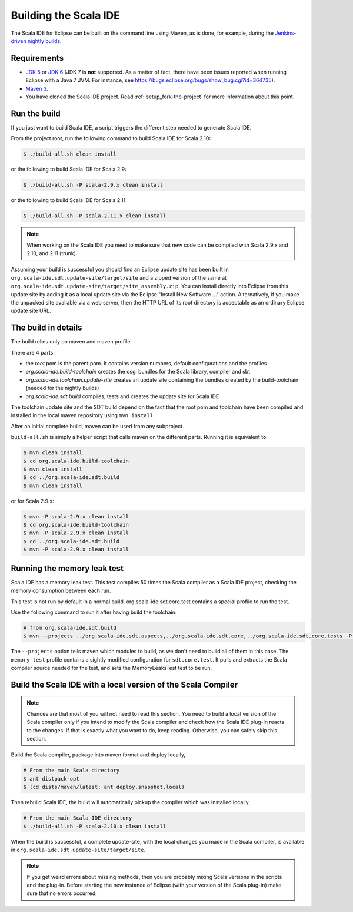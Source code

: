 Building the Scala IDE
======================

The Scala IDE for Eclipse can be built on the command line using Maven, as is
done, for example, during the `Jenkins-driven nightly builds <https://jenkins.scala-ide.org:8496/jenkins/>`_.


Requirements
------------

* `JDK 5 <http://www.oracle.com/technetwork/java/javasebusiness/downloads/java-archive-downloads-javase5-419410.html>`_
  or `JDK 6 <http://www.oracle.com/technetwork/java/javasebusiness/downloads/java-archive-downloads-javase6-419409.html>`_
  (JDK 7 is **not** supported. As a matter of fact, there have been issues reported when running Eclipse with a Java 7 JVM. For instance,
  see https://bugs.eclipse.org/bugs/show_bug.cgi?id=364735).

* `Maven 3 <http://maven.apache.org/download.html>`_.

* You have cloned the Scala IDE project. Read :ref:`setup_fork-the-project` for
  more information about this point.

.. _building_run-the-build:

Run the build
-------------

If you just want to build Scala IDE, a script triggers the different step needed to generate Scala IDE.


From the project root, run the following command to build Scala IDE for Scala 2.10:

.. code-block:: bash

   $ ./build-all.sh clean install

or the following to build Scala IDE for Scala 2.9:

.. code-block:: bash

   $ ./build-all.sh -P scala-2.9.x clean install


or the following to build Scala IDE for Scala 2.11:

.. code-block:: bash

   $ ./build-all.sh -P scala-2.11.x clean install

.. note::

        When working on the Scala IDE you need to make sure that new code can be compiled with Scala
        2.9.x and 2.10, and 2.11 (trunk).

Assuming your build is successful you should find an Eclipse update site has been built in
``org.scala-ide.sdt.update-site/target/site`` and a zipped version of the same at
``org.scala-ide.sdt.update-site/target/site_assembly.zip``. You can install directly into Eclipse
from this update site by adding it as a local update site via the Eclipse
"Install New Software ..." action. Alternatively, if you make the unpacked site available via a web
server, then the HTTP URL of its root directory is acceptable as an ordinary Eclipse update site URL.

The build in details
--------------------

The build relies only on maven and maven profile.

There are 4 parts:

* the *root* pom is the parent pom. It contains version numbers, default configurations and the profiles
* *org.scala-ide.build-toolchain* creates the osgi bundles for the Scala library, compiler and sbt
* *org.scala-ide.toolchain.update-site* creates an update site containing the bundles created by the build-toolchain (needed for the nightly builds)
* *org.scala-ide.sdt.build* compiles, tests and creates the update site for Scala IDE

The toolchain update site and the SDT build depend on the fact that the root pom and toolchain have been compiled and installed in the local maven repository using ``mvn install``.

After an initial complete build, maven can be used from any subproject.

``build-all.sh`` is simply a helper script that calls maven on the different parts. Running it is equivalent to:

.. code-block:: bash

   $ mvn clean install
   $ cd org.scala-ide.build-toolchain
   $ mvn clean install
   $ cd ../org.scala-ide.sdt.build
   $ mvn clean install

or for Scala 2.9.x:

.. code-block:: bash

   $ mvn -P scala-2.9.x clean install
   $ cd org.scala-ide.build-toolchain
   $ mvn -P scala-2.9.x clean install
   $ cd ../org.scala-ide.sdt.build
   $ mvn -P scala-2.9.x clean install

Running the memory leak test
----------------------------

Scala IDE has a memory leak test. This test compiles 50 times the Scala compiler as a Scala IDE project, checking the memory consumption between each run.

This test is not run by default in a normal build. org.scala-ide.sdt.core.test contains a special profile to run the test.

Use the following command to run it after having build the toolchain.

.. code-block:: bash

   # from org.scala-ide.sdt.build
   $ mvn --projects ../org.scala-ide.sdt.aspects,../org.scala-ide.sdt.core,../org.scala-ide.sdt.core.tests -P scala-2.10.x,memory-test clean integration-test

The ``--projects`` option tells maven which modules to build, as we don't need to build all of them in this case. The ``memory-test`` profile contains a sightly modified configuration for ``sdt.core.test``. It pulls and extracts the Scala compiler source needed for the test, and sets the MemoryLeaksTest test to be run.

Build the Scala IDE with a local version of the Scala Compiler
--------------------------------------------------------------

.. note::

        Chances are that most of you will not need to read this section. You need to build a local
        version of the Scala compiler only if you intend to modify the Scala compiler and check how the
        Scala IDE plug-in reacts to the changes. If that is exactly what you want to do, keep reading.
        Otherwise, you can safely skip this section.

Build the Scala compiler, package into maven format and deploy locally,

.. code-block:: bash

    # From the main Scala directory
    $ ant distpack-opt
    $ (cd dists/maven/latest; ant deploy.snapshot.local)

Then rebuild Scala IDE, the build will automatically pickup the compiler which was installed locally.

.. code-block:: bash

    # From the main Scala IDE directory
    $ ./build-all.sh -P scala-2.10.x clean install

When the build is successful, a complete update-site, with the local changes
you made in the Scala compiler, is available in ``org.scala-ide.sdt.update-site/target/site``.

.. note::

        If you get weird errors about missing methods, then you are probably mixing Scala versions in the
        scripts and the plug-in. Before starting the new instance of Eclipse (with your version of the
        Scala plug-in) make sure that no errors occurred.
